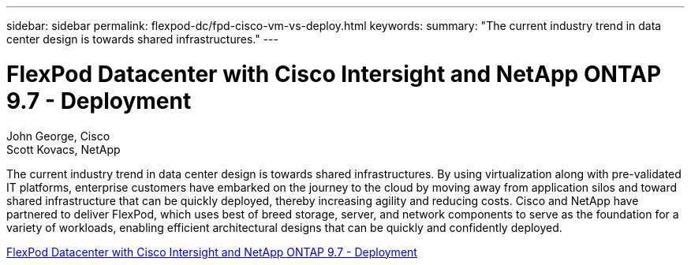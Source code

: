 ---
sidebar: sidebar
permalink: flexpod-dc/fpd-cisco-vm-vs-deploy.html
keywords: 
summary: "The current industry trend in data center design is towards shared infrastructures."
---

= FlexPod Datacenter with Cisco Intersight and NetApp ONTAP 9.7 - Deployment

:hardbreaks:
:nofooter:
:icons: font
:linkattrs:
:imagesdir: ./../media/

John George, Cisco
Scott Kovacs, NetApp

The current industry trend in data center design is towards shared infrastructures. By using virtualization along with pre-validated IT platforms, enterprise customers have embarked on the journey to the cloud by moving away from application silos and toward shared infrastructure that can be quickly deployed, thereby increasing agility and reducing costs. Cisco and NetApp have partnered to deliver FlexPod, which uses best of breed storage, server, and network components to serve as the foundation for a variety of workloads, enabling efficient architectural designs that can be quickly and confidently deployed.

link:https://www.cisco.com/c/en/us/td/docs/unified_computing/ucs/UCS_CVDs/fp_dc_ontap_97_ucs_4_vmw_vs_67_U3.html[FlexPod Datacenter with Cisco Intersight and NetApp ONTAP 9.7 - Deployment^]